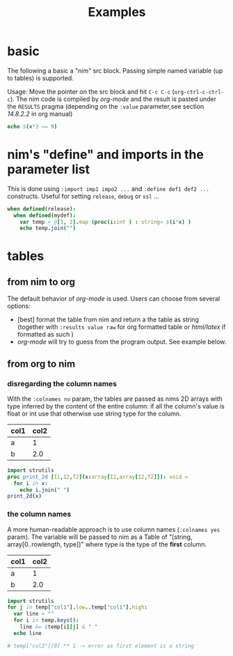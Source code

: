 #+TITLE: Examples

* basic

The following a basic a "nim" src block. Passing simple named variable (up to tables) is supported.

Usage: Move the pointer on the src block and hit ~C-c C-c~
(~org-ctrl-c-ctrl-c~). The nim code is compiled by /org-mode/ and the
result is pasted under the ~RESULTS~ pragma (depending on the ~:value~
parameter,see section /14.8.2.2/ in org manual)

#+begin_src nim :var x = 3
echo $(x*3 == 9)
#+end_src

#+RESULTS:
: true


* nim's "define" and  imports in the parameter list

This is done using ~:import imp1 impo2 ...~ and ~:define def1 def2 ...~ constructs. Useful for setting ~release~, ~debug~ or ~ssl~ ...

#+header: :var x = 3
#+begin_src nim :import sequtils strutils :define release mydef
when defined(release):
  when defined(mydef):
    var temp = @[1, 2].map (proc(i:int ) : string= $(i*x) )
    echo temp.join("")
#+end_src

#+RESULTS:
: 36


* tables
** from nim to org
The default behavior of /org-mode/ is used. Users can choose from several options:
  - [best] format the table from nim and return a the table as string (together with ~:results value raw~ for org formatted table or /html/latex/ if formatted as such )
  - /org-mode/ will try to guess from the program output. See example below.

** from org to nim
*** disregarding the column names

With the ~:colnames no~ param, the tables are passed as nims 2D arrays with type inferred by the content of the entire column: if all the column's value is float or int use that otherwise use string type for the column.

#+name: eg
| col1 | col2 |
|------+------|
| a    | 1    |
| b    | 2.0  |
#+header: :colnames no
#+header: :var x = eg
#+begin_src nim
import strutils
proc print_2d [I1,I2,T2](x:array[I1,array[I2,T2]]): void =
  for i in x:
    echo i.join(" ")
print_2d(x)
#+end_src

#+RESULTS:
| col1 | col2 |
| a    |    1 |
| b    |  2.0 |


***  the column names

A more human-readable approach is to use column names (~:colnames yes~ param). The variable will be passed to nim as a Table of "[string, array[0..rowlength, type]]" where type is the type of the *first* column.

#+name: eg
| col1 | col2 |
|------+------|
| a    | 1    |
| b    | 2.0  |
#+header: :colnames yes
#+header: :var temp = eg
#+begin_src nim
import strutils
for j in temp["col1"].low..temp["col1"].high:
  var line = ""
  for i in temp.keys():
    line &= $temp[i][j] & " "
  echo line

# temp["col2"][0] ** 1 -> error as first element is a string
#+end_src

#+RESULTS:
